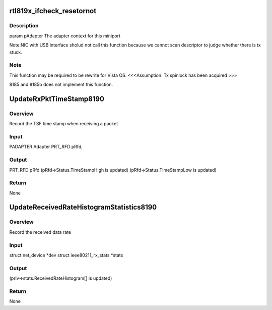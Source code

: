 .. -*- coding: utf-8; mode: rst -*-
.. src-file: drivers/staging/rtl8192u/r8192U_core.c

.. _`rtl819x_ifcheck_resetornot`:

rtl819x_ifcheck_resetornot
==========================

.. c:function:: RESET_TYPE rtl819x_ifcheck_resetornot(struct net_device *dev)

    ask OS to reset driver

    :param struct net_device \*dev:
        *undescribed*

.. _`rtl819x_ifcheck_resetornot.description`:

Description
-----------

\param pAdapter      The adapter context for this miniport

Note:NIC with USB interface sholud not call this function because we
cannot scan descriptor to judge whether there is tx stuck.

.. _`rtl819x_ifcheck_resetornot.note`:

Note
----

This function may be required to be rewrite for Vista OS.
<<<Assumption: Tx spinlock has been acquired >>>

8185 and 8185b does not implement this function.

.. _`updaterxpkttimestamp8190`:

UpdateRxPktTimeStamp8190
========================

.. c:function:: void UpdateRxPktTimeStamp8190(struct net_device *dev, struct ieee80211_rx_stats *stats)

    UpdateRxPktTimeStamp

    :param struct net_device \*dev:
        *undescribed*

    :param struct ieee80211_rx_stats \*stats:
        *undescribed*

.. _`updaterxpkttimestamp8190.overview`:

Overview
--------

Record the TSF time stamp when receiving a packet

.. _`updaterxpkttimestamp8190.input`:

Input
-----

PADAPTER        Adapter
PRT_RFD         pRfd,

.. _`updaterxpkttimestamp8190.output`:

Output
------

PRT_RFD         pRfd
(pRfd->Status.TimeStampHigh is updated)
(pRfd->Status.TimeStampLow is updated)

.. _`updaterxpkttimestamp8190.return`:

Return
------

None

.. _`updatereceivedratehistogramstatistics8190`:

UpdateReceivedRateHistogramStatistics8190
=========================================

.. c:function:: void UpdateReceivedRateHistogramStatistics8190(struct net_device *dev, struct ieee80211_rx_stats *stats)

    UpdateReceivedRateHistogramStatistics

    :param struct net_device \*dev:
        *undescribed*

    :param struct ieee80211_rx_stats \*stats:
        *undescribed*

.. _`updatereceivedratehistogramstatistics8190.overview`:

Overview
--------

Record the received data rate

.. _`updatereceivedratehistogramstatistics8190.input`:

Input
-----

struct net_device \*dev
struct ieee80211_rx_stats \*stats

.. _`updatereceivedratehistogramstatistics8190.output`:

Output
------


(priv->stats.ReceivedRateHistogram[] is updated)

.. _`updatereceivedratehistogramstatistics8190.return`:

Return
------

None

.. This file was automatic generated / don't edit.

